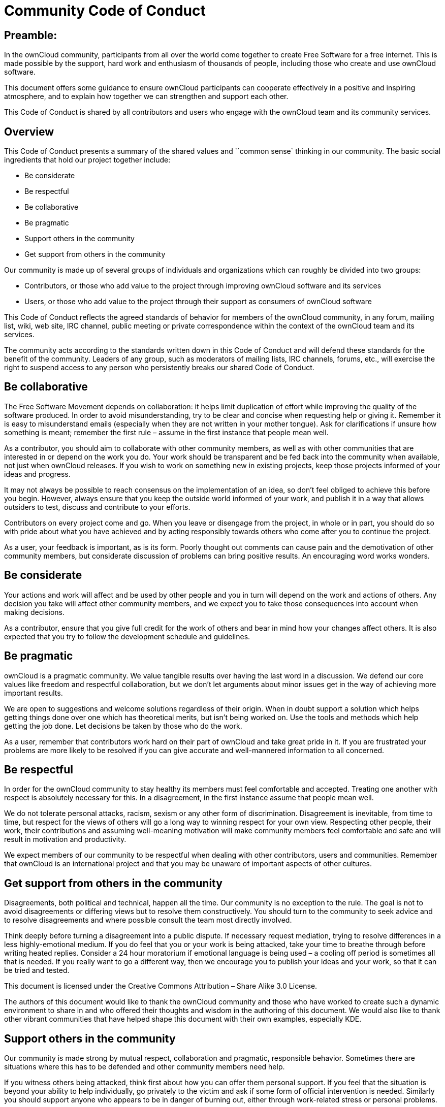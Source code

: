Community Code of Conduct
=========================

[[preamble]]
Preamble:
---------

In the ownCloud community, participants from all over the world come
together to create Free Software for a free internet. This is made
possible by the support, hard work and enthusiasm of thousands of
people, including those who create and use ownCloud software.

This document offers some guidance to ensure ownCloud participants can
cooperate effectively in a positive and inspiring atmosphere, and to
explain how together we can strengthen and support each other.

This Code of Conduct is shared by all contributors and users who engage
with the ownCloud team and its community services.

[[overview]]
Overview
--------

This Code of Conduct presents a summary of the shared values and
``common sense` thinking in our community. The basic social ingredients
that hold our project together include:

* Be considerate
* Be respectful
* Be collaborative
* Be pragmatic
* Support others in the community
* Get support from others in the community

Our community is made up of several groups of individuals and
organizations which can roughly be divided into two groups:

* Contributors, or those who add value to the project through improving
ownCloud software and its services
* Users, or those who add value to the project through their support as
consumers of ownCloud software

This Code of Conduct reflects the agreed standards of behavior for
members of the ownCloud community, in any forum, mailing list, wiki, web
site, IRC channel, public meeting or private correspondence within the
context of the ownCloud team and its services.

The community acts according to the standards written down in this Code
of Conduct and will defend these standards for the benefit of the
community. Leaders of any group, such as moderators of mailing lists,
IRC channels, forums, etc., will exercise the right to suspend access to
any person who persistently breaks our shared Code of Conduct.

[[be-collaborative]]
Be collaborative
----------------

The Free Software Movement depends on collaboration: it helps limit
duplication of effort while improving the quality of the software
produced. In order to avoid misunderstanding, try to be clear and
concise when requesting help or giving it. Remember it is easy to
misunderstand emails (especially when they are not written in your
mother tongue). Ask for clarifications if unsure how something is meant;
remember the first rule – assume in the first instance that people mean
well.

As a contributor, you should aim to collaborate with other community
members, as well as with other communities that are interested in or
depend on the work you do. Your work should be transparent and be fed
back into the community when available, not just when ownCloud releases.
If you wish to work on something new in existing projects, keep those
projects informed of your ideas and progress.

It may not always be possible to reach consensus on the implementation
of an idea, so don’t feel obliged to achieve this before you begin.
However, always ensure that you keep the outside world informed of your
work, and publish it in a way that allows outsiders to test, discuss and
contribute to your efforts.

Contributors on every project come and go. When you leave or disengage
from the project, in whole or in part, you should do so with pride about
what you have achieved and by acting responsibly towards others who come
after you to continue the project.

As a user, your feedback is important, as is its form. Poorly thought
out comments can cause pain and the demotivation of other community
members, but considerate discussion of problems can bring positive
results. An encouraging word works wonders.

[[be-considerate]]
Be considerate
--------------

Your actions and work will affect and be used by other people and you in
turn will depend on the work and actions of others. Any decision you
take will affect other community members, and we expect you to take
those consequences into account when making decisions.

As a contributor, ensure that you give full credit for the work of
others and bear in mind how your changes affect others. It is also
expected that you try to follow the development schedule and guidelines.

[[be-pragmatic]]
Be pragmatic
------------

ownCloud is a pragmatic community. We value tangible results over having
the last word in a discussion. We defend our core values like freedom
and respectful collaboration, but we don’t let arguments about minor
issues get in the way of achieving more important results.

We are open to suggestions and welcome solutions regardless of their
origin. When in doubt support a solution which helps getting things done
over one which has theoretical merits, but isn’t being worked on. Use
the tools and methods which help getting the job done. Let decisions be
taken by those who do the work.

As a user, remember that contributors work hard on their part of
ownCloud and take great pride in it. If you are frustrated your problems
are more likely to be resolved if you can give accurate and
well-mannered information to all concerned.

[[be-respectful]]
Be respectful
-------------

In order for the ownCloud community to stay healthy its members must
feel comfortable and accepted. Treating one another with respect is
absolutely necessary for this. In a disagreement, in the first instance
assume that people mean well.

We do not tolerate personal attacks, racism, sexism or any other form of
discrimination. Disagreement is inevitable, from time to time, but
respect for the views of others will go a long way to winning respect
for your own view. Respecting other people, their work, their
contributions and assuming well-meaning motivation will make community
members feel comfortable and safe and will result in motivation and
productivity.

We expect members of our community to be respectful when dealing with
other contributors, users and communities. Remember that ownCloud is an
international project and that you may be unaware of important aspects
of other cultures.

[[get-support-from-others-in-the-community]]
Get support from others in the community
----------------------------------------

Disagreements, both political and technical, happen all the time. Our
community is no exception to the rule. The goal is not to avoid
disagreements or differing views but to resolve them constructively. You
should turn to the community to seek advice and to resolve disagreements
and where possible consult the team most directly involved.

Think deeply before turning a disagreement into a public dispute. If
necessary request mediation, trying to resolve differences in a less
highly-emotional medium. If you do feel that you or your work is being
attacked, take your time to breathe through before writing heated
replies. Consider a 24 hour moratorium if emotional language is being
used – a cooling off period is sometimes all that is needed. If you
really want to go a different way, then we encourage you to publish your
ideas and your work, so that it can be tried and tested.

This document is licensed under the Creative Commons Attribution – Share
Alike 3.0 License.

The authors of this document would like to thank the ownCloud community
and those who have worked to create such a dynamic environment to share
in and who offered their thoughts and wisdom in the authoring of this
document. We would also like to thank other vibrant communities that
have helped shape this document with their own examples, especially KDE.

[[support-others-in-the-community]]
Support others in the community
-------------------------------

Our community is made strong by mutual respect, collaboration and
pragmatic, responsible behavior. Sometimes there are situations where
this has to be defended and other community members need help.

If you witness others being attacked, think first about how you can
offer them personal support. If you feel that the situation is beyond
your ability to help individually, go privately to the victim and ask if
some form of official intervention is needed. Similarly you should
support anyone who appears to be in danger of burning out, either
through work-related stress or personal problems.

When problems do arise, consider respectfully reminding those involved
of our shared Code of Conduct as a first action. Leaders are defined by
their actions, and can help set a good example by working to resolve
issues in the spirit of this Code of Conduct before they escalate.
